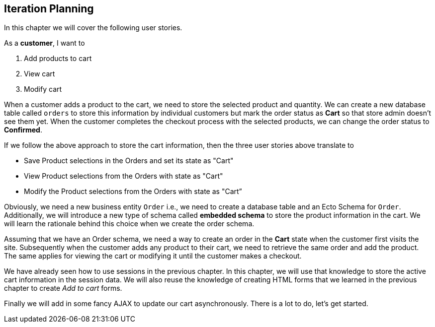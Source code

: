 == Iteration Planning

In this chapter we will cover the following user stories.

As a *customer*, I want to

. Add products to cart
. View cart
. Modify cart

When a customer adds a product to the cart, we need to store the selected product and quantity.
We can create a new database table called `orders` to store this information by individual customers but mark the order status as *Cart* so that store admin doesn't see them yet.
When the customer completes the checkout process with the selected products, we can change the order status to *Confirmed*.

If we follow the above approach to store the cart information, then the three user stories above translate to

* Save Product selections in the Orders and set its state as "Cart"
* View Product selections from the Orders with state as "Cart"
* Modify the Product selections from the Orders with state as "Cart”

Obviously, we need a new business entity `Order` i.e., we need to create a database table and an Ecto Schema for `Order`.
Additionally, we will introduce a new type of schema called *embedded schema* to store the product information in the cart.
We will learn the rationale behind this choice when we create the order schema.

Assuming that we have an Order schema, we need a way to create an order in the *Cart* state when the customer first visits the site.
Subsequently when the customer adds any product to their cart, we need to retrieve the same order and add the product.
The same applies for viewing the cart or modifying it until the customer makes a checkout.

We have already seen how to use sessions in the previous chapter. In this chapter, we will use that knowledge to store the active cart information in the session data. We will also reuse the knowledge of creating HTML forms that we learned in the previous chapter to create _Add to cart_ forms.

Finally we will add in some fancy AJAX to update our cart asynchronously.
There is a lot to do, let's get started.
